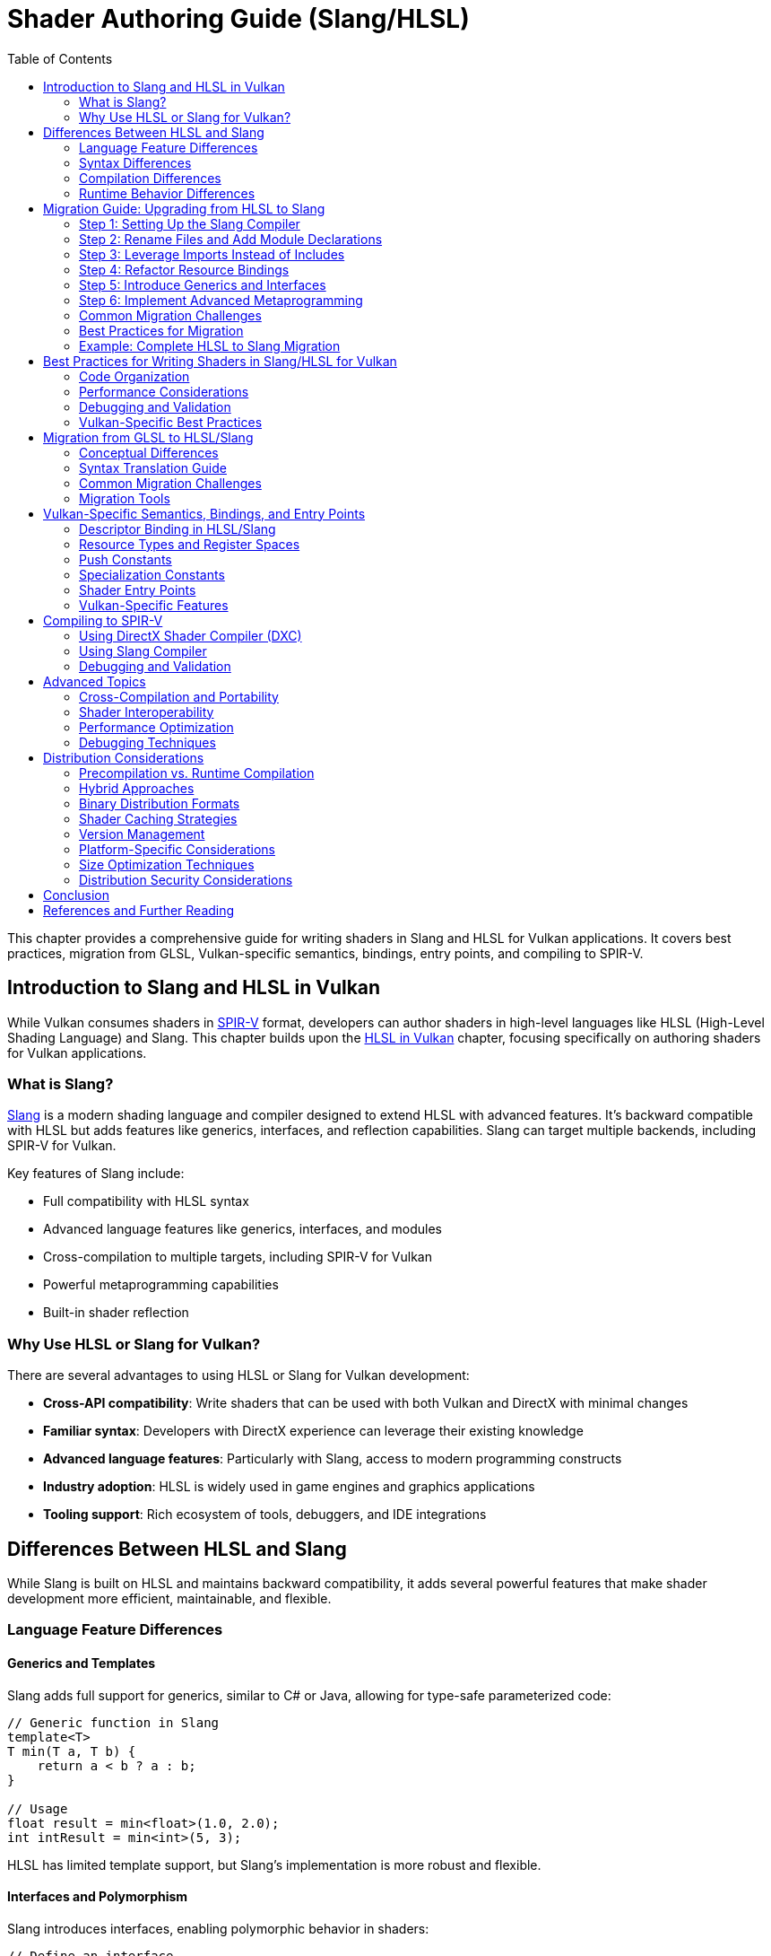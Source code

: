 // Copyright 2025 Holochip, Inc.
// SPDX-License-Identifier: CC-BY-4.0

ifndef::chapters[:chapters:]
ifndef::images[:images: images/]

[[shader-authoring-guide-slang-hlsl]]
= Shader Authoring Guide (Slang/HLSL)
:toc:

This chapter provides a comprehensive guide for writing shaders in Slang and HLSL for Vulkan applications. It covers best practices, migration from GLSL, Vulkan-specific semantics, bindings, entry points, and compiling to SPIR-V.

== Introduction to Slang and HLSL in Vulkan

While Vulkan consumes shaders in xref:{chapters}what_is_spirv.adoc[SPIR-V] format, developers can author shaders in high-level languages like HLSL (High-Level Shading Language) and Slang. This chapter builds upon the xref:{chapters}hlsl.adoc[HLSL in Vulkan] chapter, focusing specifically on authoring shaders for Vulkan applications.

=== What is Slang?

link:https://github.com/shader-slang/slang[Slang] is a modern shading language and compiler designed to extend HLSL with advanced features. It's backward compatible with HLSL but adds features like generics, interfaces, and reflection capabilities. Slang can target multiple backends, including SPIR-V for Vulkan.

Key features of Slang include:

* Full compatibility with HLSL syntax
* Advanced language features like generics, interfaces, and modules
* Cross-compilation to multiple targets, including SPIR-V for Vulkan
* Powerful metaprogramming capabilities
* Built-in shader reflection

=== Why Use HLSL or Slang for Vulkan?

There are several advantages to using HLSL or Slang for Vulkan development:

* *Cross-API compatibility*: Write shaders that can be used with both Vulkan and DirectX with minimal changes
* *Familiar syntax*: Developers with DirectX experience can leverage their existing knowledge
* *Advanced language features*: Particularly with Slang, access to modern programming constructs
* *Industry adoption*: HLSL is widely used in game engines and graphics applications
* *Tooling support*: Rich ecosystem of tools, debuggers, and IDE integrations

== Differences Between HLSL and Slang

While Slang is built on HLSL and maintains backward compatibility, it adds several powerful features that make shader development more efficient, maintainable, and flexible.

=== Language Feature Differences

==== Generics and Templates

Slang adds full support for generics, similar to C# or Java, allowing for type-safe parameterized code:

[source,slang]
----
// Generic function in Slang
template<T>
T min(T a, T b) {
    return a < b ? a : b;
}

// Usage
float result = min<float>(1.0, 2.0);
int intResult = min<int>(5, 3);
----

HLSL has limited template support, but Slang's implementation is more robust and flexible.

==== Interfaces and Polymorphism

Slang introduces interfaces, enabling polymorphic behavior in shaders:

[source,slang]
----
// Define an interface
interface IMaterial {
    float3 evaluateBRDF(float3 viewDir, float3 lightDir, float3 normal);
}

// Implement the interface
struct LambertianMaterial : IMaterial {
    float3 albedo;

    float3 evaluateBRDF(float3 viewDir, float3 lightDir, float3 normal) {
        return albedo / 3.14159;
    }
}

// Use polymorphically
void shadeSurface(IMaterial material, ...) {
    // Use the material interface without knowing the concrete type
}
----

This feature is not available in standard HLSL.

==== Modules and Namespaces

Slang provides a module system for better code organization:

[source,slang]
----
// In file: lighting.slang
module Lighting;

export float3 calculateDirectLighting(...) { ... }
export float3 calculateIndirectLighting(...) { ... }

// In another file
import Lighting;

float3 color = Lighting.calculateDirectLighting(...);
----

HLSL lacks a formal module system, relying instead on file includes.

==== Advanced Metaprogramming

Slang offers powerful compile-time metaprogramming capabilities:

[source,slang]
----
// Compile-time reflection
struct Material {
    float4 baseColor;
    float roughness;
    float metallic;
};

// Get all fields of a type at compile time
__generic<T>
void bindMaterial(ParameterBlock<T> block, Material material) {
    __for(field in getFields(T)) {
        block.setField(field.name, getField(material, field.name));
    }
}
----

==== Resource Binding Model

Slang introduces a more flexible resource binding model:

[source,slang]
----
// Parameter block concept
ParameterBlock<LightingParams> lightingParams;

// Accessing resources
Texture2D albedoMap = lightingParams.albedoMap;
----

This provides better organization and more flexible binding than HLSL's register-based approach.

=== Syntax Differences

While Slang maintains HLSL syntax compatibility, it introduces some new syntax elements:

* *Module declarations*: `module ModuleName;`
* *Import statements*: `import ModuleName;`
* *Interface declarations*: `interface IName { ... }`
* *Generic type parameters*: `<T>` or `__generic<T>`
* *Export keyword*: `export` to make symbols visible outside a module
* *Extended attributes*: Additional attributes for reflection and code generation

=== Compilation Differences

Slang provides its own compiler (`slangc`) with different capabilities than the HLSL compiler:

* *Multi-target compilation*: Compile the same shader for multiple graphics APIs
* *Cross-compilation*: Generate code for different shader stages from a single source
* *Built-in reflection*: Generate reflection data during compilation
* *Shader linking*: Link multiple shader modules together
* *Diagnostic quality*: More detailed error messages and warnings

Example of multi-target compilation:

[source,bash]
----
slangc -profile glsl_spirv -entry main -stage vertex shader.slang -o shader.vert.spv
slangc -profile dxbc -entry main -stage vertex shader.slang -o shader.vert.dxbc
----

=== Runtime Behavior Differences

Slang introduces some runtime behavior differences:

* *Dynamic dispatch*: Support for interface-based polymorphism
* *Resource binding*: More flexible resource binding model
* *Parameter blocks*: Hierarchical organization of shader parameters
* *Reflection API*: Runtime access to shader structure information

== Migration Guide: Upgrading from HLSL to Slang

Migrating from HLSL to Slang can be done incrementally, as Slang maintains backward compatibility with HLSL. This guide provides a step-by-step approach to upgrading your shaders.

=== Step 1: Setting Up the Slang Compiler

1. Download and install the Slang compiler from the https://github.com/shader-slang/slang[official repository]
2. Update your build scripts to use `slangc` instead of `dxc` or other HLSL compilers
3. Test compilation of existing HLSL shaders without modifications

Example build script update:

[source,bash]
----
# Before: Using DXC
dxc -spirv -T vs_6_0 -E main shader.hlsl -Fo shader.vert.spv

# After: Using Slang
slangc -profile glsl_spirv -entry main -stage vertex shader.hlsl -o shader.vert.spv
----

=== Step 2: Rename Files and Add Module Declarations

1. Rename your `.hlsl` files to `.slang` to indicate the language change
2. Add module declarations at the top of each file
3. Add export keywords to functions and types that need to be visible outside the module

Example transformation:

Before (shader.hlsl):
[source,hlsl]
----
struct VSInput {
    float3 position : POSITION;
    float3 normal : NORMAL;
};

float4 transformPosition(float3 position) {
    return mul(worldViewProj, float4(position, 1.0));
}
----

After (shader.slang):
[source,slang]
----
module Shaders.Transform;

export struct VSInput {
    float3 position : POSITION;
    float3 normal : NORMAL;
};

export float4 transformPosition(float3 position) {
    return mul(worldViewProj, float4(position, 1.0));
}
----

=== Step 3: Leverage Imports Instead of Includes

Replace `#include` directives with Slang's import system:

Before (HLSL):
[source,hlsl]
----
#include "common.hlsl"
#include "lighting.hlsl"

float3 calculateLighting(...) {
    // Use functions from included files
}
----

After (Slang):
[source,slang]
----
module Shaders.Fragment;

import Shaders.Common;
import Shaders.Lighting;

export float3 calculateLighting(...) {
    // Use functions from imported modules
}
----

=== Step 4: Refactor Resource Bindings

Update resource bindings to use Slang's parameter block system:

Before (HLSL):
[source,hlsl]
----
Texture2D albedoMap : register(t0);
SamplerState samplerState : register(s0);
cbuffer MaterialParams : register(b0) {
    float4 baseColor;
    float roughness;
    float metallic;
};
----

After (Slang):
[source,slang]
----
struct MaterialResources {
    Texture2D albedoMap;
    SamplerState samplerState;
    struct Params {
        float4 baseColor;
        float roughness;
        float metallic;
    } constants;
};

ParameterBlock<MaterialResources> material;

// Usage
float4 albedo = material.albedoMap.Sample(material.samplerState, uv);
float roughness = material.constants.roughness;
----

=== Step 5: Introduce Generics and Interfaces

Identify opportunities to use generics and interfaces for more flexible code:

Before (HLSL):
[source,hlsl]
----
float3 evaluateLambert(float3 albedo, float3 normal, float3 lightDir) {
    return albedo * max(0, dot(normal, lightDir)) / 3.14159;
}

float3 evaluateGGX(float3 specColor, float roughness, float3 normal, float3 viewDir, float3 lightDir) {
    // GGX implementation
}

float3 evaluateMaterial(MaterialType type, ...) {
    switch(type) {
        case MATERIAL_LAMBERT: return evaluateLambert(...);
        case MATERIAL_GGX: return evaluateGGX(...);
        default: return float3(0,0,0);
    }
}
----

After (Slang):
[source,slang]
----
interface IBRDF {
    float3 evaluate(float3 normal, float3 viewDir, float3 lightDir);
}

struct LambertBRDF : IBRDF {
    float3 albedo;

    float3 evaluate(float3 normal, float3 viewDir, float3 lightDir) {
        return albedo * max(0, dot(normal, lightDir)) / 3.14159;
    }
}

struct GGXBRDF : IBRDF {
    float3 specColor;
    float roughness;

    float3 evaluate(float3 normal, float3 viewDir, float3 lightDir) {
        // GGX implementation
    }
}

float3 evaluateMaterial(IBRDF brdf, float3 normal, float3 viewDir, float3 lightDir) {
    return brdf.evaluate(normal, viewDir, lightDir);
}
----

=== Step 6: Implement Advanced Metaprogramming

Use Slang's metaprogramming capabilities for more powerful shader generation:

[source,slang]
----
// Define shader permutations using compile-time parameters
[shader("vertex")]
[CompileTimeConstant(name="USE_NORMAL_MAPPING", type="bool")]
[CompileTimeConstant(name="LIGHT_COUNT", type="int")]
VSOutput vertexShader(VSInput input) {
    VSOutput output;
    // Base implementation

    #if USE_NORMAL_MAPPING
    // Normal mapping specific code
    #endif

    for (int i = 0; i < LIGHT_COUNT; i++) {
        // Per-light calculations
    }

    return output;
}
----

=== Common Migration Challenges

==== Resource Binding Compatibility

**Challenge**: Slang's resource binding model differs from HLSL's register-based approach.

**Solution**:

- Use Slang's `register` compatibility syntax during transition
- Gradually migrate to parameter blocks
- Update shader binding code in your application

==== Module Organization

**Challenge**: Deciding how to organize code into modules.

**Solution**:

- Group related functionality into modules
- Use hierarchical naming (e.g., `Rendering.Lighting`)
- Start with coarse-grained modules and refine as needed

==== Interface Performance

**Challenge**: Concerns about runtime performance of interfaces.

**Solution**:

- Interfaces are often resolved at compile-time
- Use interfaces for flexibility in high-level code
- Profile performance-critical paths

==== Compilation Pipeline Integration

**Challenge**: Integrating Slang into existing build systems.

**Solution**:

- Create wrapper scripts to maintain command-line compatibility
- Update build tools to support both HLSL and Slang during transition
- Consider using Slang's API for deeper integration

=== Best Practices for Migration

1. **Incremental Approach**: Migrate one shader or shader module at a time
2. **Maintain Compatibility**: Use Slang's HLSL compatibility features during transition
3. **Test Thoroughly**: Verify visual output after each migration step
4. **Refactor Gradually**: Start with simple syntax changes, then introduce advanced features
5. **Leverage Modules**: Use the module system to improve code organization
6. **Document Changes**: Keep track of migration decisions and patterns
7. **Performance Profiling**: Monitor performance before and after migration

=== Example: Complete HLSL to Slang Migration

Below is a complete example of migrating a simple shader from HLSL to Slang:

HLSL Version (pbr.hlsl):
[source,hlsl]
----
// PBR shader in HLSL
#include "common.hlsl"

struct VSInput {
    float3 position : POSITION;
    float3 normal : NORMAL;
    float2 texCoord : TEXCOORD0;
};

struct PSInput {
    float4 position : SV_POSITION;
    float3 worldPos : POSITION;
    float3 normal : NORMAL;
    float2 texCoord : TEXCOORD0;
};

Texture2D albedoMap : register(t0);
Texture2D normalMap : register(t1);
Texture2D metallicRoughnessMap : register(t2);
SamplerState textureSampler : register(s0);

cbuffer MaterialParams : register(b0) {
    float4 baseColor;
    float metallic;
    float roughness;
    float2 padding;
};

cbuffer SceneParams : register(b1) {
    float4x4 viewProj;
    float4x4 world;
    float3 cameraPosition;
    float padding2;
};

PSInput VSMain(VSInput input) {
    PSInput output;
    float4 worldPos = mul(world, float4(input.position, 1.0));
    output.position = mul(viewProj, worldPos);
    output.worldPos = worldPos.xyz;
    output.normal = normalize(mul((float3x3)world, input.normal));
    output.texCoord = input.texCoord;
    return output;
}

float4 PSMain(PSInput input) : SV_TARGET {
    float4 albedo = albedoMap.Sample(textureSampler, input.texCoord) * baseColor;
    float2 metallicRoughness = metallicRoughnessMap.Sample(textureSampler, input.texCoord).rg;
    float metalness = metallicRoughness.r * metallic;
    float roughnessValue = metallicRoughness.g * roughness;

    float3 normal = normalize(input.normal);
    float3 viewDir = normalize(cameraPosition - input.worldPos);

    // PBR calculation
    float3 color = calculatePBRLighting(albedo.rgb, metalness, roughnessValue, normal, viewDir);

    return float4(color, albedo.a);
}

float3 calculatePBRLighting(float3 albedo, float metalness, float roughness, float3 normal, float3 viewDir) {
    // Simplified PBR calculation
    float3 lightDir = normalize(float3(1, 1, 1));
    float3 halfVector = normalize(viewDir + lightDir);

    float NdotL = max(dot(normal, lightDir), 0.0);
    float NdotV = max(dot(normal, viewDir), 0.0);
    float NdotH = max(dot(normal, halfVector), 0.0);
    float VdotH = max(dot(viewDir, halfVector), 0.0);

    float3 F0 = lerp(float3(0.04, 0.04, 0.04), albedo, metalness);

    // Simplified lighting equation
    float3 diffuse = (1.0 - metalness) * albedo / 3.14159;
    float3 specular = calculateSpecular(F0, roughness, NdotH, NdotV, NdotL, VdotH);

    return (diffuse + specular) * NdotL * float3(1, 1, 1); // Light color = white
}

float3 calculateSpecular(float3 F0, float roughness, float NdotH, float NdotV, float NdotL, float VdotH) {
    // Simplified specular calculation
    float alpha = roughness * roughness;
    float D = alpha * alpha / (3.14159 * pow(NdotH * NdotH * (alpha * alpha - 1.0) + 1.0, 2.0));
    float G = NdotV * NdotL;
    float3 F = F0 + (float3(1, 1, 1) - F0) * pow(1.0 - VdotH, 5.0);

    return D * G * F / max(0.0001, 4.0 * NdotV * NdotL);
}
----

Slang Version (pbr.slang):
[source,slang]
----
// PBR shader in Slang
module Rendering.PBR;

import Rendering.Common;

// Input/output structures
export struct VSInput {
    float3 position : POSITION;
    float3 normal : NORMAL;
    float2 texCoord : TEXCOORD0;
};

export struct PSInput {
    float4 position : SV_POSITION;
    float3 worldPos : POSITION;
    float3 normal : NORMAL;
    float2 texCoord : TEXCOORD0;
};

// Resource definitions using parameter blocks
struct MaterialResources {
    Texture2D albedoMap;
    Texture2D normalMap;
    Texture2D metallicRoughnessMap;
    SamplerState textureSampler;

    struct Constants {
        float4 baseColor;
        float metallic;
        float roughness;
        float2 padding;
    } params;
};

struct SceneResources {
    struct Constants {
        float4x4 viewProj;
        float4x4 world;
        float3 cameraPosition;
        float padding;
    } params;
};

// Parameter blocks
ParameterBlock<MaterialResources> material;
ParameterBlock<SceneResources> scene;

// BRDF interface for different lighting models
interface IBRDF {
    float3 evaluate(float3 albedo, float3 normal, float3 viewDir, float3 lightDir);
}

// PBR BRDF implementation
struct PBRBRDF : IBRDF {
    float metalness;
    float roughness;

    float3 evaluate(float3 albedo, float3 normal, float3 viewDir, float3 lightDir) {
        float3 halfVector = normalize(viewDir + lightDir);

        float NdotL = max(dot(normal, lightDir), 0.0);
        float NdotV = max(dot(normal, viewDir), 0.0);
        float NdotH = max(dot(normal, halfVector), 0.0);
        float VdotH = max(dot(viewDir, halfVector), 0.0);

        float3 F0 = lerp(float3(0.04, 0.04, 0.04), albedo, metalness);

        // Simplified lighting equation
        float3 diffuse = (1.0 - metalness) * albedo / 3.14159;
        float3 specular = calculateSpecular(F0, roughness, NdotH, NdotV, NdotL, VdotH);

        return (diffuse + specular) * NdotL;
    }

    float3 calculateSpecular(float3 F0, float roughness, float NdotH, float NdotV, float NdotL, float VdotH) {
        // Simplified specular calculation
        float alpha = roughness * roughness;
        float D = alpha * alpha / (3.14159 * pow(NdotH * NdotH * (alpha * alpha - 1.0) + 1.0, 2.0));
        float G = NdotV * NdotL;
        float3 F = F0 + (float3(1, 1, 1) - F0) * pow(1.0 - VdotH, 5.0);

        return D * G * F / max(0.0001, 4.0 * NdotV * NdotL);
    }
}

// Generic lighting calculation function
template<B : IBRDF>
float3 calculateLighting(B brdf, float3 albedo, float3 normal, float3 viewDir, float3 lightColor) {
    float3 lightDir = normalize(float3(1, 1, 1));
    return brdf.evaluate(albedo, normal, viewDir, lightDir) * lightColor;
}

// Shader entry points
[shader("vertex")]
export PSInput VSMain(VSInput input) {
    PSInput output;
    float4 worldPos = mul(scene.params.world, float4(input.position, 1.0));
    output.position = mul(scene.params.viewProj, worldPos);
    output.worldPos = worldPos.xyz;
    output.normal = normalize(mul((float3x3)scene.params.world, input.normal));
    output.texCoord = input.texCoord;
    return output;
}

[shader("pixel")]
export float4 PSMain(PSInput input) : SV_TARGET {
    float4 albedo = material.albedoMap.Sample(material.textureSampler, input.texCoord) * material.params.baseColor;
    float2 metallicRoughness = material.metallicRoughnessMap.Sample(material.textureSampler, input.texCoord).rg;
    float metalness = metallicRoughness.r * material.params.metallic;
    float roughnessValue = metallicRoughness.g * material.params.roughness;

    float3 normal = normalize(input.normal);
    float3 viewDir = normalize(scene.params.cameraPosition - input.worldPos);

    // Create BRDF with material parameters
    PBRBRDF brdf;
    brdf.metalness = metalness;
    brdf.roughness = roughnessValue;

    // Calculate lighting using the generic function
    float3 color = calculateLighting(brdf, albedo.rgb, normal, viewDir, float3(1, 1, 1));

    return float4(color, albedo.a);
}
----

The Slang version demonstrates several improvements:

- Organized code with module system
- Parameter blocks for resource organization
- Interface-based polymorphism for BRDFs
- Generic lighting calculation function
- Explicit shader stage annotations
- Better separation of concerns

These improvements make the code more maintainable, flexible, and reusable while preserving the core functionality of the original HLSL shader.

== Best Practices for Writing Shaders in Slang/HLSL for Vulkan

=== Code Organization

* *Separate shader stages*: Keep different shader stages (vertex, fragment, compute, etc.) in separate files
* *Use structures for inputs and outputs*: Define clear structures for shader inputs and outputs
* *Consistent naming conventions*: Adopt a consistent naming scheme for variables, functions, and types
* *Modular design*: Break complex shaders into reusable functions and components

Example of a well-organized HLSL shader:

[source,hlsl]
----
// Common structures and constants
struct VSInput {
    [[vk::location(0)]] float3 Position : POSITION0;
    [[vk::location(1)]] float3 Normal : NORMAL0;
    [[vk::location(2)]] float2 TexCoord : TEXCOORD0;
};

struct VSOutput {
    float4 Position : SV_POSITION;
    [[vk::location(0)]] float3 WorldPos : POSITION0;
    [[vk::location(1)]] float3 Normal : NORMAL0;
    [[vk::location(2)]] float2 TexCoord : TEXCOORD0;
};

// Uniform buffer with transformation matrices
struct SceneUBO {
    float4x4 model;
    float4x4 view;
    float4x4 projection;
};

[[vk::binding(0, 0)]]
ConstantBuffer<SceneUBO> ubo;

// Vertex shader main function
VSOutput main(VSInput input) {
    VSOutput output = (VSOutput)0;

    // Transform position to clip space
    float4 worldPos = mul(ubo.model, float4(input.Position, 1.0));
    output.Position = mul(ubo.projection, mul(ubo.view, worldPos));

    // Pass through other attributes
    output.WorldPos = worldPos.xyz;
    output.Normal = mul((float3x3)ubo.model, input.Normal);
    output.TexCoord = input.TexCoord;

    return output;
}
----

=== Performance Considerations

* *Minimize divergent control flow*: Avoid complex branching within shader wavefronts
* *Optimize memory access patterns*: Group related data together to improve cache coherency
* *Reduce register pressure*: Limit the number of variables in high-register-usage sections
* *Use appropriate precision*: Use lower precision types (`half`, `min16float`) when full precision isn't needed
* *Leverage subgroup operations*: Use subgroup/wave intrinsics for efficient parallel operations
* *Prefer compile-time constants*: Use specialization constants for values known at pipeline creation time

Example of using specialization constants:

[source,hlsl]
----
// Define specialization constants
[[vk::constant_id(0)]] const bool USE_NORMAL_MAPPING = true;
[[vk::constant_id(1)]] const int LIGHT_COUNT = 4;
[[vk::constant_id(2)]] const float SPECULAR_POWER = 32.0;

// Use in conditional code
float3 CalculateNormal(float3 normal, float3 tangent, float2 texCoord) {
    if (USE_NORMAL_MAPPING) {
        // Complex normal mapping calculation
        return CalculateNormalFromMap(normal, tangent, texCoord);
    } else {
        // Simple pass-through
        return normalize(normal);
    }
}
----

=== Debugging and Validation

* *Add debug markers*: Use comments or debug variables to mark important sections
* *Validate inputs*: Check for NaN or invalid values in critical calculations
* *Use validation layers*: Enable Vulkan validation layers during development
* *Leverage shader debugging tools*: Use tools like RenderDoc or NVIDIA Nsight for shader debugging
* *Implement fallbacks*: Provide simpler code paths for debugging complex algorithms

=== Vulkan-Specific Best Practices

* *Explicit bindings*: Always specify explicit descriptor set and binding indices
* *Consistent descriptor layouts*: Maintain consistent descriptor layouts across shader stages
* *Minimize descriptor set changes*: Group resources to minimize descriptor set changes during rendering
* *Consider push constants*: Use push constants for frequently changing small data
* *Be mindful of SPIR-V limitations*: Some HLSL features may not translate directly to SPIR-V

== Migration from GLSL to HLSL/Slang

=== Conceptual Differences

GLSL and HLSL have different programming paradigms:

* *GLSL*: More procedural, similar to C
* *HLSL*: More object-oriented, similar to C++

Key conceptual differences include:

* *Entry points*: GLSL uses `void main()`, HLSL uses typed functions with explicit inputs/outputs
* *Built-ins vs. semantics*: GLSL uses built-in variables, HLSL uses semantics
* *Resource binding*: Different syntax for binding resources
* *Matrix layout*: GLSL uses column-major by default, HLSL uses row-major by default

=== Syntax Translation Guide

==== Data Types

[options="header"]
|====
| GLSL | HLSL | Example
| vec_n_ | float_n_ | vec4 → float4
| ivec_n_ | int_n_ | ivec3 → int3
| uvec_n_ | uint_n_ | uvec2 → uint2
| mat_nxm_ | float_nxm_ | mat4 → float4x4
|====

==== Shader Inputs/Outputs

GLSL:
[source,glsl]
----
// Vertex shader inputs
layout(location = 0) in vec3 inPosition;
layout(location = 1) in vec3 inNormal;

// Vertex shader outputs
layout(location = 0) out vec3 outNormal;
layout(location = 1) out vec2 outUV;

void main() {
    gl_Position = ubo.projectionMatrix * ubo.viewMatrix * ubo.modelMatrix * vec4(inPosition, 1.0);
    outNormal = inNormal;
    outUV = inUV;
}
----

HLSL:
[source,hlsl]
----
// Input/output structures
struct VSInput {
    [[vk::location(0)]] float3 Position : POSITION0;
    [[vk::location(1)]] float3 Normal : NORMAL0;
};

struct VSOutput {
    float4 Position : SV_POSITION;
    [[vk::location(0)]] float3 Normal : NORMAL0;
    [[vk::location(1)]] float2 UV : TEXCOORD0;
};

// Main function with explicit input/output
VSOutput main(VSInput input) {
    VSOutput output = (VSOutput)0;
    output.Position = mul(ubo.projectionMatrix, mul(ubo.viewMatrix, mul(ubo.modelMatrix, float4(input.Position, 1.0))));
    output.Normal = input.Normal;
    output.UV = input.UV;
    return output;
}
----

==== Resource Binding

GLSL:
[source,glsl]
----
// Uniform buffer
layout(set = 0, binding = 0) uniform UBO {
    mat4 model;
    mat4 view;
    mat4 projection;
} ubo;

// Texture and sampler
layout(set = 0, binding = 1) uniform sampler2D texAlbedo;

// Storage buffer
layout(set = 0, binding = 2) buffer SSBO {
    vec4 data[];
} ssbo;
----

HLSL:
[source,hlsl]
----
// Uniform buffer
struct UBO {
    float4x4 model;
    float4x4 view;
    float4x4 projection;
};
[[vk::binding(0, 0)]]
ConstantBuffer<UBO> ubo;

// Texture and sampler
[[vk::binding(1, 0)]]
Texture2D texAlbedo;
[[vk::binding(1, 0)]]
SamplerState sampAlbedo;

// Storage buffer
struct SSBO {
    float4 data[];
};
[[vk::binding(2, 0)]]
RWStructuredBuffer<float4> ssbo;
----

==== Built-ins and Special Variables

[options="header"]
|====
| GLSL | HLSL | Description
| gl_Position | SV_Position | Vertex position output
| gl_FragCoord | SV_Position | Fragment position
| gl_VertexIndex | SV_VertexID | Vertex index
| gl_InstanceIndex | SV_InstanceID | Instance index
| gl_FragDepth | SV_Depth | Fragment depth output
| gl_FrontFacing | SV_IsFrontFace | Front-facing flag
| gl_PrimitiveID | SV_PrimitiveID | Primitive ID
|====

==== Common Functions

[options="header"]
|====
| GLSL | HLSL | Description
| mix(x, y, a) | lerp(x, y, a) | Linear interpolation
| fract(x) | frac(x) | Fractional part
| dFdx(p) | ddx(p) | Derivative in x direction
| dFdy(p) | ddy(p) | Derivative in y direction
| texture(sampler, coord) | sampler.Sample(texture, coord) | Texture sampling
|====

=== Common Migration Challenges

* *Matrix multiplication*: GLSL uses `*` operator, HLSL uses `mul()` function
* *Texture sampling*: Different syntax for texture access
* *Swizzling*: Both support swizzling but with subtle differences
* *Preprocessor directives*: Different preprocessor capabilities
* *Extension handling*: GLSL requires explicit extension enabling, HLSL doesn't

=== Migration Tools

* *DXC*: The DirectX Shader Compiler can help validate HLSL code
* *SPIRV-Cross*: Can convert between GLSL and HLSL via SPIR-V
* *Automated translation tools*: Various tools can assist with bulk translation
* *IDE plugins*: Some editors have plugins to help with shader language conversion

== Vulkan-Specific Semantics, Bindings, and Entry Points

=== Descriptor Binding in HLSL/Slang

HLSL offers two approaches for binding resources in Vulkan:

* *HLSL register syntax*:
[source,hlsl]
----
Texture2D albedoMap : register(t0, space1);
SamplerState samplerState : register(s0, space1);
----

* *Vulkan-specific attributes*:
[source,hlsl]
----
[[vk::binding(0, 1)]]
Texture2D albedoMap;
[[vk::binding(0, 1)]]
SamplerState samplerState;
----

You can also combine both approaches for cross-API compatibility:
[source,hlsl]
----
[[vk::binding(0, 1)]]
Texture2D albedoMap : register(t0, space1);
----

=== Resource Types and Register Spaces

[options="header"]
|====
| Resource Type | HLSL Type | Register Type | Vulkan Equivalent
| Uniform Buffer | ConstantBuffer<T> | b | VK_DESCRIPTOR_TYPE_UNIFORM_BUFFER
| Storage Buffer | RWStructuredBuffer<T> | u | VK_DESCRIPTOR_TYPE_STORAGE_BUFFER
| Texture | Texture2D, Texture3D, etc. | t | VK_DESCRIPTOR_TYPE_SAMPLED_IMAGE
| Storage Image | RWTexture2D, etc. | u | VK_DESCRIPTOR_TYPE_STORAGE_IMAGE
| Sampler | SamplerState | s | VK_DESCRIPTOR_TYPE_SAMPLER
| Combined Image Sampler | N/A (separate in HLSL) | N/A | VK_DESCRIPTOR_TYPE_COMBINED_IMAGE_SAMPLER
|====

=== Push Constants

Push constants provide a way to quickly update small amounts of shader data without descriptor sets:

[source,hlsl]
----
// Define push constant structure
struct PushConstants {
    float4x4 transform;
    float4 color;
    float time;
};

// Declare push constants block
[[vk::push_constant]]
PushConstants pushConstants;

// Use in shader
float4 TransformedPosition = mul(pushConstants.transform, float4(position, 1.0));
----

=== Specialization Constants

Specialization constants allow you to specialize shaders at pipeline creation time:

[source,hlsl]
----
// Define specialization constants with IDs and default values
[[vk::constant_id(0)]] const bool USE_LIGHTING = true;
[[vk::constant_id(1)]] const int LIGHT_COUNT = 4;
[[vk::constant_id(2)]] const float AMBIENT_INTENSITY = 0.1;

// Use in shader code
float3 CalculateLighting() {
    float3 result = float3(AMBIENT_INTENSITY, AMBIENT_INTENSITY, AMBIENT_INTENSITY);

    if (USE_LIGHTING) {
        for (int i = 0; i < LIGHT_COUNT; i++) {
            // Add light contribution
            result += CalculateLightContribution(i);
        }
    }

    return result;
}
----

=== Shader Entry Points

In HLSL for Vulkan, you can specify custom entry point names:

[source,hlsl]
----
// Vertex shader entry point
VSOutput vs_main(VSInput input) {
    // Vertex shader code
}

// Fragment shader entry point
float4 ps_main(VSOutput input) : SV_TARGET {
    // Fragment shader code
}
----

When compiling with DXC, specify the entry point:
[source,bash]
----
dxc -spirv -T vs_6_0 -E vs_main shader.hlsl -Fo shader.vert.spv
dxc -spirv -T ps_6_0 -E ps_main shader.hlsl -Fo shader.frag.spv
----

=== Vulkan-Specific Features

==== Subgroup Operations

HLSL provides wave intrinsics that map to Vulkan subgroup operations:

[source,hlsl]
----
// Check if this is the first lane in the subgroup
if (WaveIsFirstLane()) {
    // Do something only once per subgroup
}

// Compute sum across all lanes in the subgroup
float total = WaveActiveSum(value);

// Broadcast a value from a specific lane
float broadcastValue = WaveReadLaneAt(value, laneIndex);
----

==== Buffer Device Address

For Vulkan's buffer device address feature:

[source,hlsl]
----
// In application code, pass buffer address via push constants
struct PushConstants {
    uint64_t bufferAddress;
};

// In shader
[[vk::push_constant]]
PushConstants pushConstants;

// Load data from the buffer address
float4 data = vk::RawBufferLoad<float4>(pushConstants.bufferAddress);
----

==== Ray Tracing

For ray tracing shaders, use the `[shader("type")]` attribute:

[source,hlsl]
----
// Ray generation shader
[shader("raygeneration")]
void RayGen() {
    // Ray generation code
}

// Closest hit shader
[shader("closesthit")]
void ClosestHit(inout RayPayload payload, in BuiltInTriangleIntersectionAttributes attribs) {
    // Closest hit code
}
----

== Compiling to SPIR-V

=== Using DirectX Shader Compiler (DXC)

The DirectX Shader Compiler (DXC) is the recommended tool for compiling HLSL and Slang to SPIR-V for Vulkan.

==== Command-Line Compilation

Basic command-line usage:

[source,bash]
----
# Compile vertex shader
dxc -spirv -T vs_6_0 -E main shader.hlsl -Fo shader.vert.spv

# Compile fragment shader
dxc -spirv -T ps_6_0 -E main shader.hlsl -Fo shader.frag.spv

# Compile compute shader
dxc -spirv -T cs_6_0 -E main shader.hlsl -Fo shader.comp.spv
----

Important command-line options:

* `-spirv`: Generate SPIR-V code
* `-T <profile>`: Specify shader profile (e.g., vs_6_0, ps_6_0)
* `-E <name>`: Specify entry point name
* `-Fo <file>`: Specify output file
* `-fvk-use-dx-layout`: Use DirectX memory layout rules
* `-fspv-extension=<ext>`: Enable specific SPIR-V extension
* `-fspv-reflect`: Generate reflection information

==== Shader Profiles

[options="header"]
|====
| Vulkan Shader Stage | DXC Profile | Minimum Shader Model
| Vertex | vs | 6.0
| Fragment | ps | 6.0
| Compute | cs | 6.0
| Geometry | gs | 6.0
| Tessellation Control | hs | 6.0
| Tessellation Evaluation | ds | 6.0
| Task | as | 6.5
| Mesh | ms | 6.5
| Ray Generation | lib | 6.3
| Any Hit | lib | 6.3
| Closest Hit | lib | 6.3
| Miss | lib | 6.3
| Intersection | lib | 6.3
| Callable | lib | 6.3
|====

==== Runtime Compilation

For runtime compilation, use the DXC API:

[source,cpp]
----
#include "dxc/dxcapi.h"

// Initialize DXC
CComPtr<IDxcLibrary> library;
CComPtr<IDxcCompiler3> compiler;
CComPtr<IDxcUtils> utils;
DxcCreateInstance(CLSID_DxcLibrary, IID_PPV_ARGS(&library));
DxcCreateInstance(CLSID_DxcCompiler, IID_PPV_ARGS(&compiler));
DxcCreateInstance(CLSID_DxcUtils, IID_PPV_ARGS(&utils));

// Load shader source
CComPtr<IDxcBlobEncoding> sourceBlob;
utils->LoadFile(L"shader.hlsl", nullptr, &sourceBlob);

// Compile arguments
std::vector<LPCWSTR> arguments = {
    L"-spirv",              // Generate SPIR-V
    L"-T", L"ps_6_0",       // Shader profile
    L"-E", L"main",         // Entry point
    // Additional options as needed
};

// Compile shader
DxcBuffer buffer = {};
buffer.Ptr = sourceBlob->GetBufferPointer();
buffer.Size = sourceBlob->GetBufferSize();
buffer.Encoding = DXC_CP_ACP;

CComPtr<IDxcResult> result;
compiler->Compile(&buffer, arguments.data(), arguments.size(), nullptr, IID_PPV_ARGS(&result));

// Check for errors
HRESULT status;
result->GetStatus(&status);
if (FAILED(status)) {
    CComPtr<IDxcBlobEncoding> errors;
    result->GetErrorBuffer(&errors);
    // Handle error
}

// Get compiled SPIR-V
CComPtr<IDxcBlob> spirvBlob;
result->GetResult(&spirvBlob);

// Create Vulkan shader module
VkShaderModuleCreateInfo createInfo = {};
createInfo.sType = VK_STRUCTURE_TYPE_SHADER_MODULE_CREATE_INFO;
createInfo.codeSize = spirvBlob->GetBufferSize();
createInfo.pCode = reinterpret_cast<const uint32_t*>(spirvBlob->GetBufferPointer());

VkShaderModule shaderModule;
vkCreateShaderModule(device, &createInfo, nullptr, &shaderModule);
----

=== Using Slang Compiler

For Slang shaders, use the Slang compiler with SPIR-V output:

[source,bash]
----
slangc -profile glsl_spirv -entry main -stage vertex shader.slang -o shader.vert.spv
----

=== Debugging and Validation

==== SPIR-V Tools

The SPIR-V Tools suite provides utilities for working with SPIR-V:

* *spirv-val*: Validates SPIR-V binaries
* *spirv-dis*: Disassembles SPIR-V to human-readable form
* *spirv-opt*: Optimizes SPIR-V binaries
* *spirv-cfg*: Generates control flow graphs

Example usage:
[source,bash]
----
# Validate SPIR-V binary
spirv-val shader.spv

# Disassemble SPIR-V for inspection
spirv-dis shader.spv -o shader.spvasm

# Optimize SPIR-V binary
spirv-opt -O shader.spv -o shader.opt.spv
----

==== Common Compilation Issues

* *Unsupported HLSL features*: Some HLSL features may not be supported in SPIR-V
* *Resource binding conflicts*: Ensure descriptor bindings don't conflict
* *Entry point mismatches*: Verify entry point names match between compilation and application
* *Shader model compatibility*: Ensure shader model is compatible with required features
* *Extension requirements*: Some features require specific SPIR-V extensions

== Advanced Topics

=== Cross-Compilation and Portability

For maximum portability between Vulkan and DirectX:

* Use conditional compilation with `#ifdef __spirv__`
* Maintain separate binding declarations for each API
* Use abstraction layers for API-specific features
* Consider shader generation tools for complex cases

Example of a cross-API shader:
[source,hlsl]
----
// Resource bindings for both APIs
#ifdef __spirv__
[[vk::binding(0, 0)]]
#endif
ConstantBuffer<Uniforms> uniforms : register(b0);

#ifdef __spirv__
[[vk::binding(1, 0)]]
#endif
Texture2D albedoTexture : register(t0);

// API-specific code paths
float4 SampleTexture(Texture2D tex, SamplerState samp, float2 uv) {
#ifdef __spirv__
    // Vulkan-specific sampling code if needed
    return tex.Sample(samp, uv);
#else
    // DirectX-specific sampling code if needed
    return tex.Sample(samp, uv);
#endif
}
----

=== Shader Interoperability

For interoperability between GLSL and HLSL/Slang in the same application:

* Maintain consistent descriptor set layouts
* Use explicit locations for all shader inputs/outputs
* Be mindful of matrix layout differences
* Consider using a shader generation system

=== Performance Optimization

Advanced optimization techniques:

* *Shader permutations*: Generate specialized shader variants for different feature combinations
* *Workgroup size tuning*: Optimize compute shader workgroup sizes for specific hardware
* *Memory layout optimization*: Align data structures to hardware requirements
* *Instruction scheduling*: Organize instructions to maximize parallelism
* *Register pressure management*: Minimize register usage in critical sections

=== Debugging Techniques

Advanced debugging approaches:

* *Debug prints*: Some implementations support debug printf in shaders
* *Debug buffers*: Write debug values to storage buffers for inspection
* *Shader instrumentation*: Add code to validate intermediate results
* *GPU debugging tools*: Use RenderDoc, NVIDIA Nsight, or AMD Radeon GPU Profiler

== Distribution Considerations

When deploying applications that use HLSL or Slang shaders with Vulkan, several distribution-related factors need to be considered to ensure optimal performance, compatibility, and user experience across different platforms and devices.

=== Precompilation vs. Runtime Compilation

Both approaches have advantages and trade-offs:

==== Precompilation

* *Advantages*:
** Faster application startup time
** No runtime dependency on shader compilers
** Validation errors caught during build rather than at runtime
** Opportunity for offline optimization

* *Disadvantages*:
** Increased package size when supporting multiple hardware targets
** Less flexibility for runtime adaptation
** Need to manage multiple precompiled variants

Example pipeline for precompilation:
[source,bash]
----
# Build script example
for shader in shaders/*.hlsl; do
  # Extract base name
  base=$(basename $shader .hlsl)

  # Determine shader type from filename suffix
  if [[ $base == *_vs ]]; then
    profile="vs_6_0"
    output="${base}.vert.spv"
  elif [[ $base == *_ps ]]; then
    profile="ps_6_0"
    output="${base}.frag.spv"
  elif [[ $base == *_cs ]]; then
    profile="cs_6_0"
    output="${base}.comp.spv"
  fi

  # Compile with optimization
  dxc -spirv -T $profile -E main $shader -O3 -Fo build/shaders/$output

  # Optionally validate
  spirv-val build/shaders/$output
done
----

==== Runtime Compilation

* *Advantages*:
** Ability to adapt to specific hardware capabilities at runtime
** Smaller distribution size (ship source instead of binaries)
** Easier to update and patch shaders
** Can generate specialized variants based on runtime conditions

* *Disadvantages*:
** Increased startup time or loading times
** Runtime dependency on shader compiler
** Potential for runtime shader compilation errors
** Additional memory usage during compilation

Example runtime compilation integration:
[source,cpp]
----
// Shader manager class that handles runtime compilation
class ShaderManager {
public:
    // Initialize DXC compiler once
    ShaderManager() {
        DxcCreateInstance(CLSID_DxcLibrary, IID_PPV_ARGS(&m_library));
        DxcCreateInstance(CLSID_DxcCompiler, IID_PPV_ARGS(&m_compiler));
        DxcCreateInstance(CLSID_DxcUtils, IID_PPV_ARGS(&m_utils));
    }

    // Compile shader at runtime
    VkShaderModule CompileShader(const std::string& source,
                                 const std::string& entryPoint,
                                 const std::string& profile) {
        // Compilation logic here
        // ...

        // Return shader module
        return shaderModule;
    }

private:
    CComPtr<IDxcLibrary> m_library;
    CComPtr<IDxcCompiler> m_compiler;
    CComPtr<IDxcUtils> m_utils;
};
----

=== Hybrid Approaches

Many applications use a hybrid approach:

* Precompile common shaders for supported platforms
* Include fallback runtime compilation for edge cases
* Use shader caching to avoid recompilation

=== Binary Distribution Formats

When distributing precompiled SPIR-V shaders:

* *Raw SPIR-V binaries*: Direct output from DXC or Slang compiler
* *Compressed SPIR-V*: Apply compression to reduce distribution size
* *Custom container formats*: Package multiple shader variants with metadata
* *Embedded in application*: Include SPIR-V as binary arrays in application code

Example of embedding SPIR-V in C++ code:
[source,cpp]
----
// Generated header with embedded shader data
#include "compiled_shaders.h"

// Create shader module from embedded data
VkShaderModuleCreateInfo createInfo = {};
createInfo.sType = VK_STRUCTURE_TYPE_SHADER_MODULE_CREATE_INFO;
createInfo.codeSize = sizeof(g_VertexShader);
createInfo.pCode = reinterpret_cast<const uint32_t*>(g_VertexShader);

VkShaderModule shaderModule;
vkCreateShaderModule(device, &createInfo, nullptr, &shaderModule);
----

=== Shader Caching Strategies

Implementing an effective shader cache can significantly improve performance:

* *Disk-based caching*: Store compiled shaders on disk between application runs
* *Memory caching*: Keep frequently used shaders in memory
* *Pipeline caching*: Use Vulkan's `VkPipelineCache` to store compiled pipelines
* *Warm-up phase*: Precompile critical shaders during loading screens

Example of implementing a simple shader cache:
[source,cpp]
----
class ShaderCache {
public:
    // Try to load cached shader
    VkShaderModule GetCachedShader(const std::string& key) {
        auto it = m_cache.find(key);
        if (it != m_cache.end()) {
            return it->second;
        }
        return VK_NULL_HANDLE;
    }

    // Add shader to cache
    void CacheShader(const std::string& key, VkShaderModule module) {
        m_cache[key] = module;

        // Optionally persist to disk
        SaveToDisk(key, module);
    }

private:
    std::unordered_map<std::string, VkShaderModule> m_cache;

    // Implementation details for disk persistence
    void SaveToDisk(const std::string& key, VkShaderModule module);
    VkShaderModule LoadFromDisk(const std::string& key);
};
----

=== Version Management

Managing shader versions is crucial for maintenance and updates:

* *Versioning scheme*: Include version information in shader metadata
* *Compatibility checks*: Verify shader compatibility with application version
* *Incremental updates*: Support updating only changed shaders
* *Fallback mechanisms*: Provide fallback shaders for backward compatibility

Example versioning approach:
[source,cpp]
----
struct ShaderMetadata {
    uint32_t version;
    uint32_t minAppVersion;
    uint32_t featureFlags;
    char name[64];
};

// Shader package header
struct ShaderPackageHeader {
    uint32_t magic;           // Magic number for validation
    uint32_t version;         // Package version
    uint32_t shaderCount;     // Number of shaders in package
    uint32_t compatFlags;     // Compatibility flags
};
----

=== Platform-Specific Considerations

Different platforms may require special handling:

* *Desktop vs. mobile*: Optimize shader complexity based on target hardware
* *Vendor-specific optimizations*: Consider optimizations for specific GPU vendors
* *Feature detection*: Adapt to available hardware features
* *Memory constraints*: Be mindful of memory limitations, especially on mobile

Example of platform-specific shader selection:
[source,cpp]
----
VkShaderModule GetAppropriateShader(const DeviceCapabilities& caps) {
    if (caps.isLowPowerDevice) {
        return m_lowPowerShaderVariant;
    } else if (caps.vendorID == VENDOR_AMD) {
        return m_amdOptimizedVariant;
    } else if (caps.vendorID == VENDOR_NVIDIA) {
        return m_nvidiaOptimizedVariant;
    } else {
        return m_defaultShaderVariant;
    }
}
----

=== Size Optimization Techniques

Reducing shader size is important, especially for mobile applications:

* *SPIR-V optimization*: Use `spirv-opt` to optimize SPIR-V binaries
* *Strip debug information*: Remove debug information for release builds
* *On-demand loading*: Load shaders only when needed
* *Feature culling*: Remove unused features based on target platform
* *Compression*: Apply compression to shader binaries

Example optimization pipeline:
[source,bash]
----
# Optimize SPIR-V binary
spirv-opt -O --strip-debug shader.spv -o shader.opt.spv

# Check size reduction
echo "Original size: $(stat -c%s shader.spv) bytes"
echo "Optimized size: $(stat -c%s shader.opt.spv) bytes"

# Optionally compress
zstd -19 shader.opt.spv -o shader.opt.spv.zst
echo "Compressed size: $(stat -c%s shader.opt.spv.zst) bytes"
----

=== Distribution Security Considerations

It's important to understand the fundamental limitations of shader intellectual property protection:

* *Limited protection window*: Shader protection is effective only until the shader is loaded onto the GPU
* *Extraction vulnerability*: Once loaded, shaders can be extracted using GPU debuggers (like RenderDoc) or by recording Vulkan API calls
* *SPIR-V disassembly*: SPIR-V binaries can be disassembled to reveal shader logic
* *Inherent transparency*: The GPU execution model requires shaders to be in a readable format for the hardware

Common protection approaches and their limitations:

* *Obfuscation*: Can make shaders harder to understand but doesn't prevent extraction
* *Encryption*: Only protects shaders during distribution; they must be decrypted before GPU submission
* *Signature verification*: Helps ensure integrity but doesn't prevent reverse engineering
* *Anti-tampering measures*: Can detect modifications but not prevent shader analysis

Alternative protection strategies:

* *Legal protection*: Rely on licenses, patents, and legal agreements rather than technical measures
* *CPU-side algorithms*: Keep truly sensitive algorithms on the CPU where they're harder to extract
* *Split processing*: Divide algorithms between CPU and GPU to hide the complete picture
* *Regular updates*: Frequently update shaders to reduce the value of reverse engineering
* *Focus on unique data*: Often the data (textures, models, etc.) is more valuable than shader code

== Conclusion

HLSL and Slang provide powerful alternatives to GLSL for Vulkan shader development. By following the best practices and guidelines in this chapter, you can create efficient, maintainable, and portable shaders that leverage the strengths of these languages while taking full advantage of Vulkan's abilities.

The migration from GLSL to HLSL/Slang may require some effort, but the benefits in terms of code reuse, language features, and cross-API compatibility can be significant for many projects.

== References and Further Reading

* link:https://github.com/microsoft/DirectXShaderCompiler/blob/main/docs/SPIR-V.rst[HLSL to SPIR-V Feature Mapping Manual]
* link:https://github.com/shader-slang/slang[Slang Shader Language]
* link:https://github.com/KhronosGroup/SPIRV-Guide[SPIR-V Guide]
* link:https://www.khronos.org/blog/hlsl-first-class-vulkan-shading-language[HLSL as a First Class Vulkan Shading Language]
* link:https://docs.vulkan.org/spec/latest/chapters/interfaces.html[Vulkan Interfaces with SPIR-V]
* link:https://learn.microsoft.com/en-us/windows/win32/direct3dhlsl/dx-graphics-hlsl[Microsoft HLSL Documentation]
